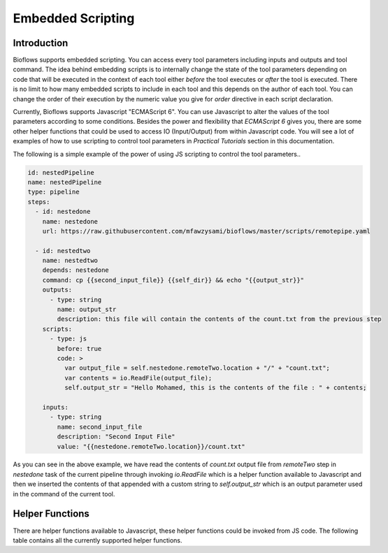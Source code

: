 Embedded Scripting
##################

Introduction
^^^^^^^^^^^^

Bioflows supports embedded scripting. You can access every tool parameters including inputs and outputs and tool command. The idea behind
embedding scripts is to internally change the state of the tool parameters depending on code that will be executed in the context of
each tool either `before` the tool executes or `after` the tool is executed. There is no limit to how many embedded scripts to include in each tool and this depends on the author of each tool. You can
change the order of their execution by the numeric value you give for `order` directive in each script declaration.

Currently, Bioflows supports Javascript "ECMAScript 6". You can use Javascript to alter the values of the tool parameters according to some conditions.
Besides the power and flexibility that `ECMAScript 6` gives you, there are some other helper functions that could be used to access IO (Input/Output) from within Javascript code.
You will see a lot of examples of how to use scripting to control tool parameters in `Practical Tutorials` section in this documentation.

The following is a simple example of the power of using JS scripting to control the tool parameters..

.. code-block:: yaml

    id: nestedPipeline
    name: nestedPipeline
    type: pipeline
    steps:
      - id: nestedone
        name: nestedone
        url: https://raw.githubusercontent.com/mfawzysami/bioflows/master/scripts/remotepipe.yaml

      - id: nestedtwo
        name: nestedtwo
        depends: nestedone
        command: cp {{second_input_file}} {{self_dir}} && echo "{{output_str}}"
        outputs:
          - type: string
            name: output_str
            description: this file will contain the contents of the count.txt from the previous step
        scripts:
          - type: js
            before: true
            code: >
              var output_file = self.nestedone.remoteTwo.location + "/" + "count.txt";
              var contents = io.ReadFile(output_file);
              self.output_str = "Hello Mohamed, this is the contents of the file : " + contents;

        inputs:
          - type: string
            name: second_input_file
            description: "Second Input File"
            value: "{{nestedone.remoteTwo.location}}/count.txt"


As you can see in the above example, we have read the contents of `count.txt` output file from `remoteTwo` step in `nestedone` task
of the current pipeline through invoking `io.ReadFile` which is a helper function available to Javascript and then we inserted the contents
of that appended with a custom string to `self.output_str` which is an output parameter used in the command of the current tool.


Helper Functions
^^^^^^^^^^^^^^^^

There are helper functions available to Javascript, these helper functions could be invoked from JS code. The following table contains all the currently supported helper functions.


.. csv-table:: BioFlows Helper Functions
   :file:  funcs.csv
   :header-rows: 1

